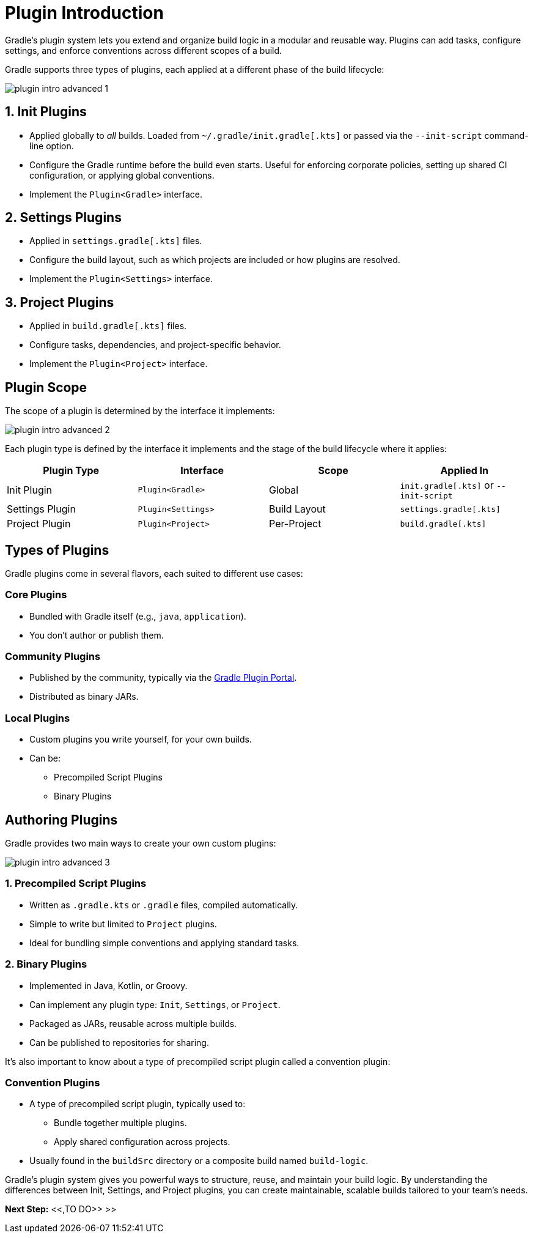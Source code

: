 // Copyright (C) 2025 Gradle, Inc.
//
// Licensed under the Creative Commons Attribution-Noncommercial-ShareAlike 4.0 International License.;
// you may not use this file except in compliance with the License.
// You may obtain a copy of the License at
//
//      https://creativecommons.org/licenses/by-nc-sa/4.0/
//
// Unless required by applicable law or agreed to in writing, software
// distributed under the License is distributed on an "AS IS" BASIS,
// WITHOUT WARRANTIES OR CONDITIONS OF ANY KIND, either express or implied.
// See the License for the specific language governing permissions and
// limitations under the License.

[[plugin_introduction_advanced]]
= Plugin Introduction

Gradle's plugin system lets you extend and organize build logic in a modular and reusable way.
Plugins can add tasks, configure settings, and enforce conventions across different scopes of a build.

Gradle supports three types of plugins, each applied at a different phase of the build lifecycle:

image::plugin-intro-advanced-1.png[]

== 1. Init Plugins

* Applied globally to _all_ builds. Loaded from `~/.gradle/init.gradle[.kts]` or passed via the `--init-script` command-line option.
* Configure the Gradle runtime before the build even starts. Useful for enforcing corporate policies, setting up shared CI configuration, or applying global conventions.
* Implement the `Plugin<Gradle>` interface.

== 2. Settings Plugins

* Applied in `settings.gradle[.kts]` files.
* Configure the build layout, such as which projects are included or how plugins are resolved.
* Implement the `Plugin<Settings>` interface.

== 3. Project Plugins

* Applied in `build.gradle[.kts]` files.
* Configure tasks, dependencies, and project-specific behavior.
* Implement the `Plugin<Project>` interface.

== Plugin Scope

The scope of a plugin is determined by the interface it implements:

image::plugin-intro-advanced-2.png[]

Each plugin type is defined by the interface it implements and the stage of the build lifecycle where it applies:

[cols="25,25,25,25", options="header"]
|===
| Plugin Type | Interface | Scope | Applied In

| Init Plugin
| `Plugin<Gradle>`
| Global
| `init.gradle[.kts]` or `--init-script`

| Settings Plugin
| `Plugin<Settings>`
| Build Layout
| `settings.gradle[.kts]`

| Project Plugin
| `Plugin<Project>`
| Per-Project
| `build.gradle[.kts]`
|===

== Types of Plugins

Gradle plugins come in several flavors, each suited to different use cases:

=== Core Plugins

* Bundled with Gradle itself (e.g., `java`, `application`).
* You don't author or publish them.

=== Community Plugins

* Published by the community, typically via the link:https://plugins.gradle.org/[Gradle Plugin Portal].
* Distributed as binary JARs.

=== Local Plugins

* Custom plugins you write yourself, for your own builds.
* Can be:

** Precompiled Script Plugins
** Binary Plugins

== Authoring Plugins

Gradle provides two main ways to create your own custom plugins:

image::plugin-intro-advanced-3.png[]

=== 1. Precompiled Script Plugins

* Written as `.gradle.kts` or `.gradle` files, compiled automatically.
* Simple to write but limited to `Project` plugins.
* Ideal for bundling simple conventions and applying standard tasks.

=== 2. Binary Plugins

* Implemented in Java, Kotlin, or Groovy.
* Can implement any plugin type: `Init`, `Settings`, or `Project`.
* Packaged as JARs, reusable across multiple builds.
* Can be published to repositories for sharing.

It's also important to know about a type of precompiled script plugin called a convention plugin:

=== Convention Plugins

* A type of precompiled script plugin, typically used to:
** Bundle together multiple plugins.
** Apply shared configuration across projects.
* Usually found in the `buildSrc` directory or a composite build named `build-logic`.

Gradle’s plugin system gives you powerful ways to structure, reuse, and maintain your build logic. By understanding the differences between Init, Settings, and Project plugins, you can create maintainable, scalable builds tailored to your team’s needs.

[.text-right]
**Next Step:** <<,TO DO>> >>
